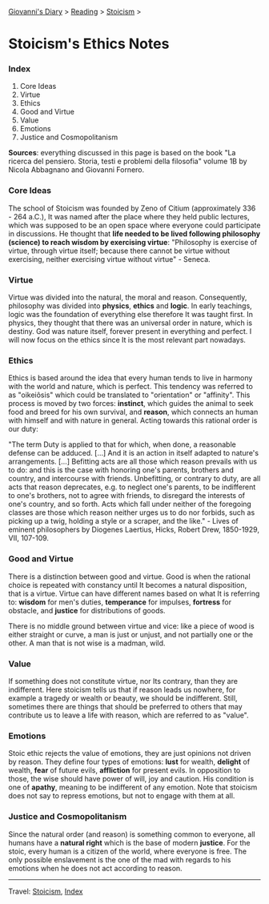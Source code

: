 #+startup: content indent

[[file:../../index.org][Giovanni's Diary]] > [[file:../reading.org][Reading]] > [[file:stoicism.org][Stoicism]] >

* Stoicism's Ethics Notes
#+INDEX: Giovanni's Diary!Reading!Stoicism!Stoicism's Ethics Notes

*** Index

1. Core Ideas
2. Virtue
3. Ethics
4. Good and Virtue
5. Value
6. Emotions
7. Justice and Cosmopolitanism
   
**Sources**: everything discussed in this page is based on the book
"La ricerca del pensiero. Storia, testi e problemi della filosofia"
volume 1B by Nicola Abbagnano and Giovanni Fornero.

*** Core Ideas

The school of Stoicism was founded by Zeno of Citium (approximately
336 - 264 a.C.), It was named after the place where they held public
lectures, which was supposed to be an open space where everyone could
participate in discussions. He thought that **life needed to be lived
following philosophy (science) to reach wisdom by exercising virtue**:
"Philosophy is exercise of virtue, through virtue itself; because
there cannot be virtue without exercising, neither exercising virtue
without virtue" - Seneca.

*** Virtue

Virtue was divided into the natural, the moral and
reason. Consequently, philosophy was divided into **physics**,
**ethics** and **logic**. In early teachings, logic was the foundation
of everything else therefore It was taught first. In physics, they
thought that there was an universal order in nature, which is
destiny. God was nature itself, forever present in everything and
perfect. I will now focus on the ethics since It is the most relevant
part nowadays.

*** Ethics

Ethics is based around the idea that every human tends to live in
harmony with the world and nature, which is perfect. This tendency was
referred to as "oikeiôsis" which could be translated to "orientation"
or "affinity". This process is moved by two forces: **instinct**,
which guides the animal to seek food and breed for his own survival,
and **reason**, which connects an human with himself and with nature in
general. Acting towards this rational order is our duty:

"The term Duty is applied to that for which, when done, a reasonable
defense can be adduced. [...] And it is an action in itself adapted to
nature's arrangements. [...] Befitting acts are all those which reason
prevails with us to do: and this is the case with honoring one's
parents, brothers and country, and intercourse with
friends. Unbefitting, or contrary to duty, are all acts that reason
deprecates, e.g. to neglect one's parents, to be indifferent to one's
brothers, not to agree with friends, to disregard the interests of
one's country, and so forth. Acts which fall under neither of the
foregoing classes are those which reason neither urges us to do nor
forbids, such as picking up a twig, holding a style or a scraper, and
the like." - Lives of eminent philosophers by Diogenes Laertius,
Hicks, Robert Drew, 1850-1929, VII, 107-109.

*** Good and Virtue

There is a distinction between good and virtue. Good is when the
rational choice is repeated with constancy until It becomes a natural
disposition, that is a virtue. Virtue can have different names based
on what It is referring to: **wisdom** for men's duties,
**temperance** for impulses, **fortress** for obstacle, and
**justice** for distributions of goods.

There is no middle ground between virtue and vice: like a piece of
wood is either straight or curve, a man is just or unjust, and not
partially one or the other. A man that is not wise is a madman, wild.

*** Value

If something does not constitute virtue, nor Its contrary, than they
are indifferent. Here stoicism tells us that if reason leads us
nowhere, for example a tragedy or wealth or beauty, we should be
indifferent. Still, sometimes there are things that should be
preferred to others that may contribute us to leave a life with
reason, which are referred to as "value".

*** Emotions

Stoic ethic rejects the value of emotions, they are just opinions not
driven by reason. They define four types of emotions: **lust** for
wealth, **delight** of wealth, **fear** of future evils, **affliction**
for present evils. In opposition to those, the wise should have power
of will, joy and caution. His condition is one of **apathy**, meaning
to be indifferent of any emotion. Note that stoicism does not say to
repress emotions, but not to engage with them at all.

*** Justice and Cosmopolitanism

Since the natural order (and reason) is something common to everyone,
all humans have a **natural right** which is the base of modern
**justice**.  For the stoic, every human is a citizen of the world,
where everyone is free. The only possible enslavement is the one of
the mad with regards to his emotions when he does not act according to
reason.

-----

Travel: [[file:stoicism.org][Stoicism]], [[file:../../theindex.org][Index]]

